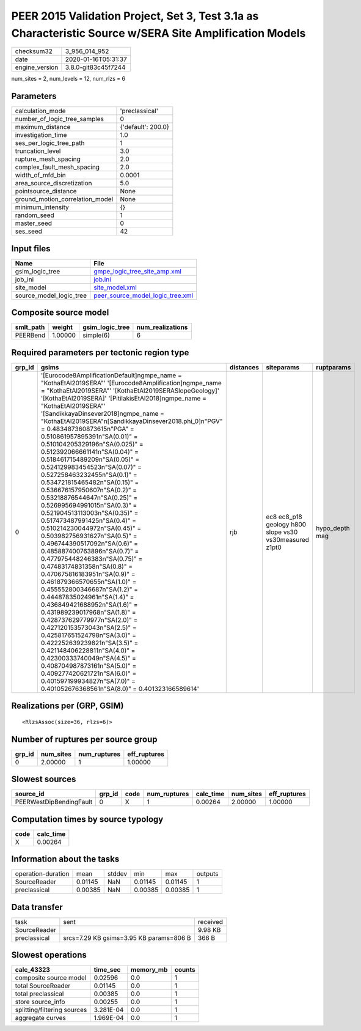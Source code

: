 PEER 2015 Validation Project, Set 3, Test 3.1a as Characteristic Source w/SERA Site Amplification Models
========================================================================================================

============== ===================
checksum32     3_956_014_952      
date           2020-01-16T05:31:37
engine_version 3.8.0-git83c45f7244
============== ===================

num_sites = 2, num_levels = 12, num_rlzs = 6

Parameters
----------
=============================== ==================
calculation_mode                'preclassical'    
number_of_logic_tree_samples    0                 
maximum_distance                {'default': 200.0}
investigation_time              1.0               
ses_per_logic_tree_path         1                 
truncation_level                3.0               
rupture_mesh_spacing            2.0               
complex_fault_mesh_spacing      2.0               
width_of_mfd_bin                0.0001            
area_source_discretization      5.0               
pointsource_distance            None              
ground_motion_correlation_model None              
minimum_intensity               {}                
random_seed                     1                 
master_seed                     0                 
ses_seed                        42                
=============================== ==================

Input files
-----------
======================= ======================================================================
Name                    File                                                                  
======================= ======================================================================
gsim_logic_tree         `gmpe_logic_tree_site_amp.xml <gmpe_logic_tree_site_amp.xml>`_        
job_ini                 `job.ini <job.ini>`_                                                  
site_model              `site_model.xml <site_model.xml>`_                                    
source_model_logic_tree `peer_source_model_logic_tree.xml <peer_source_model_logic_tree.xml>`_
======================= ======================================================================

Composite source model
----------------------
========= ======= =============== ================
smlt_path weight  gsim_logic_tree num_realizations
========= ======= =============== ================
PEERBend  1.00000 simple(6)       6               
========= ======= =============== ================

Required parameters per tectonic region type
--------------------------------------------
====== ===================================================================================================================================================================================================================================================================================================================================================================================================================================================================================================================================================================================================================================================================================================================================================================================================================================================================================================================================================================================================================================================================================================================================================================================================================================================================================================================================================================================================================================================================================================== ========= ====================================================== ==============
grp_id gsims                                                                                                                                                                                                                                                                                                                                                                                                                                                                                                                                                                                                                                                                                                                                                                                                                                                                                                                                                                                                                                                                                                                                                                                                                                                                                                                                                                                                                                                                                                 distances siteparams                                             ruptparams    
====== ===================================================================================================================================================================================================================================================================================================================================================================================================================================================================================================================================================================================================================================================================================================================================================================================================================================================================================================================================================================================================================================================================================================================================================================================================================================================================================================================================================================================================================================================================================================== ========= ====================================================== ==============
0      '[Eurocode8AmplificationDefault]\ngmpe_name = "KothaEtAl2019SERA"' '[Eurocode8Amplification]\ngmpe_name = "KothaEtAl2019SERA"' '[KothaEtAl2019SERASlopeGeology]' '[KothaEtAl2019SERA]' '[PitilakisEtAl2018]\ngmpe_name = "KothaEtAl2019SERA"' '[SandikkayaDinsever2018]\ngmpe_name = "KothaEtAl2019SERA"\n[SandikkayaDinsever2018.phi_0]\n"PGV" = 0.483487360873615\n"PGA" = 0.510861957895391\n"SA(0.01)" = 0.510104205329196\n"SA(0.025)" = 0.512392066661141\n"SA(0.04)" = 0.518461715489209\n"SA(0.05)" = 0.524129983454523\n"SA(0.07)" = 0.527258463232455\n"SA(0.1)" =  0.534721815465482\n"SA(0.15)" = 0.536676157950607\n"SA(0.2)" = 0.53218876544647\n"SA(0.25)" = 0.526995694991015\n"SA(0.3)" = 0.521904513113003\n"SA(0.35)" = 0.517473487991425\n"SA(0.4)" = 0.510214230044972\n"SA(0.45)" = 0.503982756931627\n"SA(0.5)" = 0.496744390517092\n"SA(0.6)" = 0.485887400763896\n"SA(0.7)" = 0.477975448246383\n"SA(0.75)" = 0.47483174831358\n"SA(0.8)" = 0.470675816183951\n"SA(0.9)" = 0.461879366570655\n"SA(1.0)" = 0.455552800346687\n"SA(1.2)" = 0.44487835024961\n"SA(1.4)" = 0.436849421688952\n"SA(1.6)" = 0.431989239017968\n"SA(1.8)" = 0.428737629779977\n"SA(2.0)" = 0.427120153573043\n"SA(2.5)" = 0.425817651524798\n"SA(3.0)" = 0.422252639239821\n"SA(3.5)" = 0.421148406228811\n"SA(4.0)" = 0.42300333740049\n"SA(4.5)" = 0.408704987873161\n"SA(5.0)" = 0.409277420621721\n"SA(6.0)" = 0.401597199934827\n"SA(7.0)" = 0.401052676368561\n"SA(8.0)" = 0.401323166589614' rjb       ec8 ec8_p18 geology h800 slope vs30 vs30measured z1pt0 hypo_depth mag
====== ===================================================================================================================================================================================================================================================================================================================================================================================================================================================================================================================================================================================================================================================================================================================================================================================================================================================================================================================================================================================================================================================================================================================================================================================================================================================================================================================================================================================================================================================================================================== ========= ====================================================== ==============

Realizations per (GRP, GSIM)
----------------------------

::

  <RlzsAssoc(size=36, rlzs=6)>

Number of ruptures per source group
-----------------------------------
====== ========= ============ ============
grp_id num_sites num_ruptures eff_ruptures
====== ========= ============ ============
0      2.00000   1            1.00000     
====== ========= ============ ============

Slowest sources
---------------
======================= ====== ==== ============ ========= ========= ============
source_id               grp_id code num_ruptures calc_time num_sites eff_ruptures
======================= ====== ==== ============ ========= ========= ============
PEERWestDipBendingFault 0      X    1            0.00264   2.00000   1.00000     
======================= ====== ==== ============ ========= ========= ============

Computation times by source typology
------------------------------------
==== =========
code calc_time
==== =========
X    0.00264  
==== =========

Information about the tasks
---------------------------
================== ======= ====== ======= ======= =======
operation-duration mean    stddev min     max     outputs
SourceReader       0.01145 NaN    0.01145 0.01145 1      
preclassical       0.00385 NaN    0.00385 0.00385 1      
================== ======= ====== ======= ======= =======

Data transfer
-------------
============ ======================================= ========
task         sent                                    received
SourceReader                                         9.98 KB 
preclassical srcs=7.29 KB gsims=3.95 KB params=806 B 366 B   
============ ======================================= ========

Slowest operations
------------------
=========================== ========= ========= ======
calc_43323                  time_sec  memory_mb counts
=========================== ========= ========= ======
composite source model      0.02596   0.0       1     
total SourceReader          0.01145   0.0       1     
total preclassical          0.00385   0.0       1     
store source_info           0.00255   0.0       1     
splitting/filtering sources 3.281E-04 0.0       1     
aggregate curves            1.969E-04 0.0       1     
=========================== ========= ========= ======